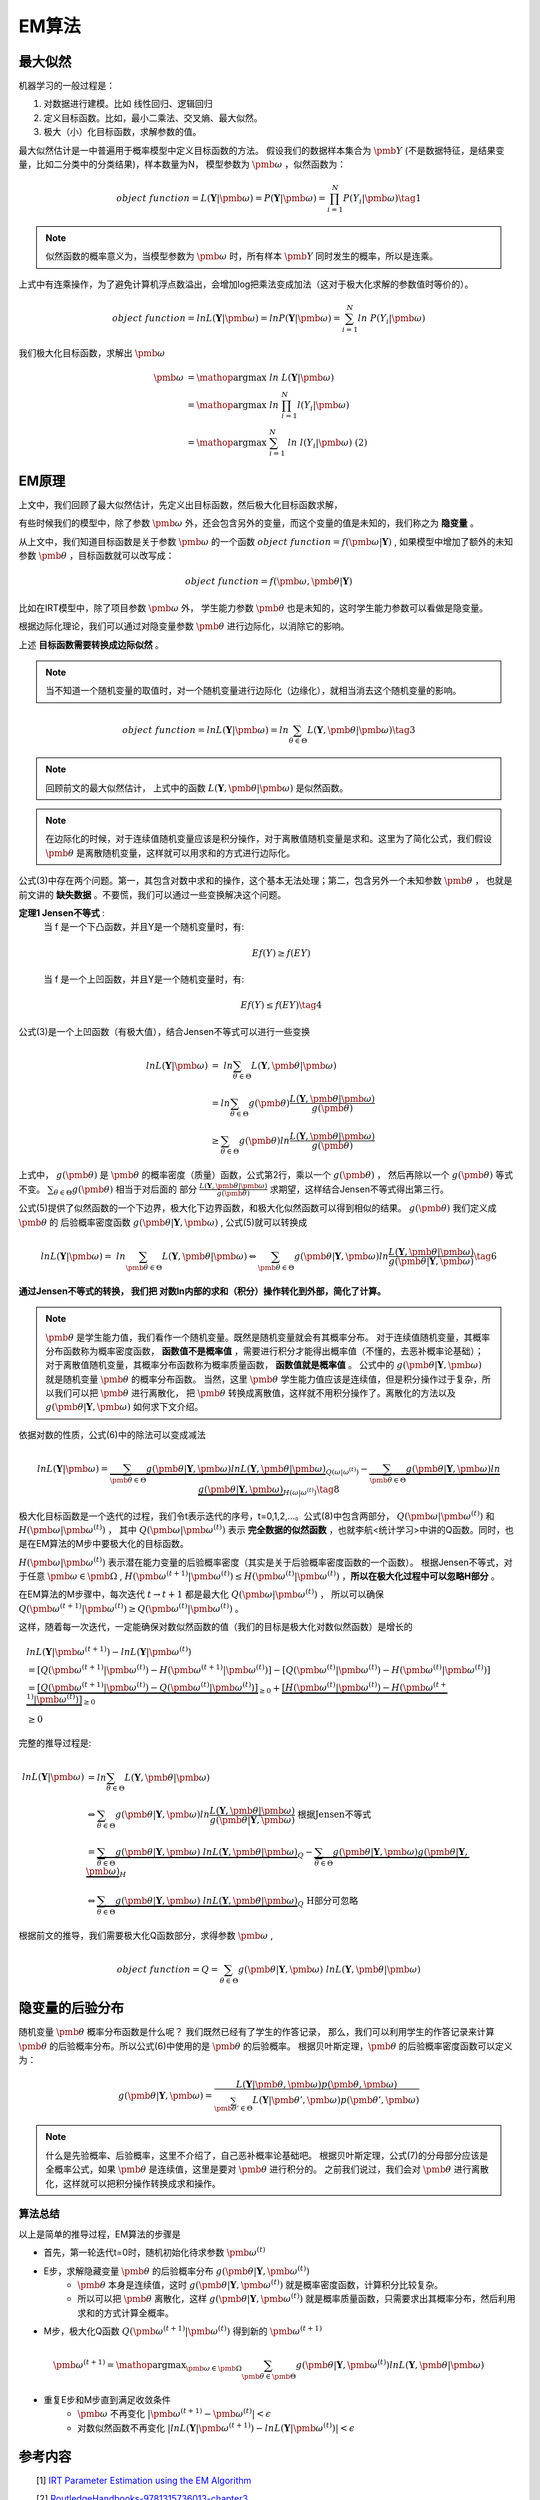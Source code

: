 =================
EM算法
=================

最大似然
========================

机器学习的一般过程是：

1. 对数据进行建模。比如 线性回归、逻辑回归
2. 定义目标函数。比如，最小二乘法、交叉熵、最大似然。
3. 极大（小）化目标函数，求解参数的值。

最大似然估计是一中普遍用于概率模型中定义目标函数的方法。
假设我们的数据样本集合为 :math:`\pmb{Y}` (不是数据特征，是结果变量，比如二分类中的分类结果)，样本数量为N，
模型参数为 :math:`\pmb{\omega}` ，似然函数为：

.. math::
    object\ function = L(\mathbf{Y}|\pmb{\omega})  = P(\mathbf{Y}|\pmb{\omega}) = \prod_{i=1}^N P(Y_i|\pmb{\omega}) \tag{1}

.. note::
    似然函数的概率意义为，当模型参数为 :math:`\pmb{\omega}` 时，所有样本 :math:`\pmb{Y}` 同时发生的概率，所以是连乘。

上式中有连乘操作，为了避免计算机浮点数溢出，会增加log把乘法变成加法（这对于极大化求解的参数值时等价的）。

.. math::
    object\ function = ln L(\mathbf{Y}|\pmb{\omega})  = ln P(\mathbf{Y}|\pmb{\omega}) = \sum_{i=1}^N ln\ P(Y_i|\pmb{\omega})




我们极大化目标函数，求解出 :math:`\pmb{\omega}`

.. math::

     \pmb{\omega} &= \mathop{\arg\max} \ ln\ L(\mathbf{Y}|\pmb{\omega})  \\
      &= \mathop{\arg\max}\ ln\ \prod_{i=1}^N l(Y_i|\pmb{\omega}) \\
      &= \mathop{\arg\max}\ \sum_{i=1}^N\ ln\ l(Y_i|\pmb{\omega}) \ \ \ \ \text{(2)}




EM原理
========================

上文中，我们回顾了最大似然估计，先定义出目标函数，然后极大化目标函数求解，

有些时候我们的模型中，除了参数  :math:`\pmb{\omega}` 外，还会包含另外的变量，而这个变量的值是未知的，我们称之为 **隐变量** 。

从上文中，我们知道目标函数是关于参数  :math:`\pmb{\omega}` 的一个函数  :math:`object\ function = f(\pmb{\omega}|\mathbf{Y})` ,
如果模型中增加了额外的未知参数  :math:`\pmb{\theta}` ，目标函数就可以改写成：

.. math::
    object\ function = f(\pmb{\omega},\pmb{\theta}|\mathbf{Y})




比如在IRT模型中，除了项目参数  :math:`\pmb{\omega}` 外， 学生能力参数 :math:`\pmb{\theta}` 也是未知的，这时学生能力参数可以看做是隐变量。

根据边际化理论，我们可以通过对隐变量参数 :math:`\pmb{\theta}` 进行边际化，以消除它的影响。


上述 **目标函数需要转换成边际似然** 。

.. note::
    当不知道一个随机变量的取值时，对一个随机变量进行边际化（边缘化），就相当消去这个随机变量的影响。

.. math::


     object\ function = lnL(\mathbf{Y}|\pmb{\omega}) = ln \sum_{\theta \in \Theta} L(\mathbf{Y},\pmb{\theta}|\pmb{\omega}) \tag{3}

.. note::
    回顾前文的最大似然估计，
    上式中的函数 :math:`L(\mathbf{Y},\pmb{\theta}|\pmb{\omega})` 是似然函数。

.. note::
    在边际化的时候，对于连续值随机变量应该是积分操作，对于离散值随机变量是求和。这里为了简化公式，我们假设 :math:`\pmb{\theta}` 是离散随机变量，这样就可以用求和的方式进行边际化。



公式(3)中存在两个问题。第一，其包含对数中求和的操作，这个基本无法处理；第二，包含另外一个未知参数 :math:`\pmb{\theta}` ，
也就是前文讲的 **缺失数据**  。不要慌，我们可以通过一些变换解决这个问题。

**定理1 Jensen不等式** :
    当 f 是一个下凸函数，并且Y是一个随机变量时，有:

    .. math::
        Ef(Y) \ge f(EY)

    当 f 是一个上凹函数，并且Y是一个随机变量时，有:

    .. math::
        Ef(Y) \le f(EY) \tag{4}

公式(3)是一个上凹函数（有极大值），结合Jensen不等式可以进行一些变换

.. math::

    lnL(\mathbf{Y}|\pmb{\omega}) &= \ ln  \sum_{\theta \in \Theta} L(\mathbf{Y},\pmb{\theta}|\pmb{\omega})  \\
    &= ln \sum_{\theta \in \Theta} g(\pmb{\theta}) \frac{L(\mathbf{Y},\pmb{\theta}|\pmb{\omega})}{g(\pmb{\theta})}  \\
    &\ge \sum_{\theta \in \Theta} g(\pmb{\theta}) ln \frac{L(\mathbf{Y},\pmb{\theta}|\pmb{\omega})}{g(\pmb{\theta})}




上式中， :math:`g(\pmb{\theta})` 是 :math:`\pmb{\theta}` 的概率密度（质量）函数，公式第2行，乘以一个 :math:`g(\pmb{\theta})` ，
然后再除以一个 :math:`g(\pmb{\theta})` 等式不变。 :math:`\sum_{\theta \in \Theta} g(\pmb{\theta})` 相当于对后面的
部分 :math:`\frac{L(\mathbf{Y},\pmb{\theta}|\pmb{\omega})}{g(\pmb{\theta})}` 求期望，这样结合Jensen不等式得出第三行。

公式(5)提供了似然函数的一个下边界，极大化下边界函数，和极大化似然函数可以得到相似的结果。 :math:`g(\pmb{\theta})` 我们定义成 :math:`\pmb{\theta}` 的
后验概率密度函数  :math:`g(\pmb{\theta} | \mathbf{Y},\pmb{\omega})` , 公式(5)就可以转换成

.. math::
    lnL(\mathbf{Y}|\pmb{\omega}) = \ ln  \sum_{\pmb{\theta} \in \Theta} L(\mathbf{Y},\pmb{\theta}|\pmb{\omega})
    \Leftrightarrow  \sum_{\pmb{\theta} \in \Theta} g(\pmb{\theta} | \mathbf{Y},\pmb{\omega})
    ln \frac{L(\mathbf{Y},\pmb{\theta}|\pmb{\omega})}{g(\pmb{\theta}|\mathbf{Y},\pmb{\omega})}
    \tag{6}


**通过Jensen不等式的转换， 我们把 对数ln内部的求和（积分）操作转化到外部，简化了计算。**

.. note::
    :math:`\pmb{\theta}` 是学生能力值，我们看作一个随机变量。既然是随机变量就会有其概率分布。
    对于连续值随机变量，其概率分布函数称为概率密度函数， **函数值不是概率值** ，需要进行积分才能得出概率值（不懂的，去恶补概率论基础）；
    对于离散值随机变量，其概率分布函数称为概率质量函数， **函数值就是概率值** 。
    公式中的 :math:`g(\pmb{\theta} | \mathbf{Y},\pmb{\omega})` 就是随机变量 :math:`\pmb{\theta}` 的概率分布函数。
    当然，这里 :math:`\pmb{\theta}` 学生能力值应该是连续值，但是积分操作过于复杂，所以我们可以把 :math:`\pmb{\theta}` 进行离散化，
    把 :math:`\pmb{\theta}` 转换成离散值，这样就不用积分操作了。离散化的方法以及 :math:`g(\pmb{\theta} | \mathbf{Y},\pmb{\omega})` 如何求下文介绍。







依据对数的性质，公式(6)中的除法可以变成减法

.. math::
    lnL(\mathbf{Y}|\pmb{\omega}) =
    \underbrace {\sum_{\pmb{\theta} \in \Theta} g(\pmb{\theta}|\mathbf{Y},\pmb{\omega}) ln L(\mathbf{Y},\pmb{\theta}|\pmb{\omega})}_{Q(\omega|\omega^{(t)})}
    - \underbrace {\sum_{\pmb{\theta} \in \Theta} g(\pmb{\theta}|\mathbf{Y},\pmb{\omega}) ln \ g(\pmb{\theta}|\mathbf{Y},\pmb{\omega})}_{H(\omega|\omega^{(t)})}
    \tag{8}


极大化目标函数是一个迭代的过程，我们令t表示迭代的序号，t=0,1,2,...。公式(8)中包含两部分， :math:`Q(\pmb{\omega}|\pmb{\omega}^{(t)})`
和 :math:`H(\pmb{\omega}|\pmb{\omega}^{(t)})` ，
其中 :math:`Q(\pmb{\omega}|\pmb{\omega}^{(t)})` 表示 **完全数据的似然函数** ，也就李航<统计学习>中讲的Q函数。同时，也是在EM算法的M步中要极大化的目标函数。

:math:`H(\pmb{\omega}|\pmb{\omega}^{(t)})` 表示潜在能力变量的后验概率密度（其实是关于后验概率密度函数的一个函数）。
根据Jensen不等式，对于任意 :math:`\pmb{\omega} \in \pmb{\Omega}` ,
:math:`H(\pmb{\omega}^{(t+1)}|\pmb{\omega}^{(t)}) \le H(\pmb{\omega}^{(t)}|\pmb{\omega}^{(t)})` ，**所以在极大化过程中可以忽略H部分** 。

在EM算法的M步骤中，每次迭代 :math:`t \rightarrow t+1` 都是最大化 :math:`Q(\pmb{\omega}|\pmb{\omega}^{(t)})` ，
所以可以确保 :math:`Q(\pmb{\omega}^{(t+1)}|\pmb{\omega}^{(t)}) \ge Q(\pmb{\omega}^{(t)}|\pmb{\omega}^{(t)})` 。

这样，随着每一次迭代，一定能确保对数似然函数的值（我们的目标是极大化对数似然函数）是增长的

.. math::
    &lnL(\mathbf{Y}|\pmb{\omega}^{(t+1)}) - lnL(\mathbf{Y}|\pmb{\omega}^{(t)}) \\
    &= [Q(\pmb{\omega}^{(t+1)}|\pmb{\omega}^{(t)}) - H(\pmb{\omega}^{(t+1)}|\pmb{\omega}^{(t)})]
        - [ Q(\pmb{\omega}^{(t)}|\pmb{\omega}^{(t)}) - H(\pmb{\omega}^{(t)}|\pmb{\omega}^{(t)})] \\
    &= \underbrace{[Q(\pmb{\omega}^{(t+1)}|\pmb{\omega}^{(t)})- Q(\pmb{\omega}^{(t)}|\pmb{\omega}^{(t)})]}_{\ge0} +
        \underbrace{[H(\pmb{\omega}^{(t)}|\pmb{\omega}^{(t)}) - H(\pmb{\omega}^{(t+1)}|\pmb{\omega}^{(t)})]}_{\ge0} \\
    &\ge 0





完整的推导过程是:


.. math::
    ln L(\mathbf{Y}|\pmb{\omega})
    &= ln \sum_{\theta \in \Theta} L(\mathbf{Y},\pmb{\theta}|\pmb{\omega}) \\
    &\Leftrightarrow  \sum_{\theta \in \Theta} g(\pmb{\theta}|\mathbf{Y},\pmb{\omega})
        ln \frac{L(\mathbf{Y},\pmb{\theta}|\pmb{\omega})}{g(\pmb{\theta}|\mathbf{Y},\pmb{\omega})} \ \ \text{根据Jensen不等式}\\
    &= \underbrace{\sum_{\theta \in \Theta} g(\pmb{\theta}|\mathbf{Y},\pmb{\omega})\ ln L(\mathbf{Y},\pmb{\theta}|\pmb{\omega}) }_Q
    - \underbrace{ \sum_{\theta \in \Theta} g(\pmb{\theta}|\mathbf{Y},\pmb{\omega}) g(\pmb{\theta}|\mathbf{Y},\pmb{\omega})}_H
    \\
    &\Leftrightarrow \underbrace{\sum_{\theta \in \Theta} g(\pmb{\theta}|\mathbf{Y},\pmb{\omega})\ ln L(\mathbf{Y},\pmb{\theta}|\pmb{\omega}) }_Q
    \ \ \text{H部分可忽略}

根据前文的推导，我们需要极大化Q函数部分，求得参数 :math:`\pmb{\omega}` ,

.. math::
    object\ function = Q =  \sum_{\theta \in \Theta} g(\pmb{\theta}|\mathbf{Y},\pmb{\omega})\ ln L(\mathbf{Y},\pmb{\theta}|\pmb{\omega})




隐变量的后验分布
======================

随机变量 :math:`\pmb{\theta}` 概率分布函数是什么呢？ 我们既然已经有了学生的作答记录，
那么，我们可以利用学生的作答记录来计算 :math:`\pmb{\theta}` 的后验概率分布。所以公式(6)中使用的是 :math:`\pmb{\theta}` 的后验概率。
根据贝叶斯定理，:math:`\pmb{\theta}` 的后验概率密度函数可以定义为：

.. math::
     g(\pmb{\theta} | \mathbf{Y},\pmb{\omega} ) =
    \frac{L( \mathbf{Y}|\pmb{\theta},\pmb{\omega})p(\pmb{\theta},\pmb{\omega})}
    {\sum_{\pmb{\theta}' \in \Theta} L(\mathbf{Y}|\pmb{\theta}',\pmb{\omega})p(\pmb{\theta}',\pmb{\omega})  }

.. note::
    什么是先验概率、后验概率，这里不介绍了，自己恶补概率论基础吧。
    根据贝叶斯定理，公式(7)的分母部分应该是全概率公式，如果 :math:`\pmb{\theta}` 是连续值，这里是要对 :math:`\pmb{\theta}` 进行积分的。
    之前我们说过，我们会对 :math:`\pmb{\theta}`  进行离散化，这样就可以把积分操作转换成求和操作。



算法总结
------------------



以上是简单的推导过程，EM算法的步骤是

- 首先，第一轮迭代t=0时，随机初始化待求参数 :math:`\pmb{\omega}^{(t)}`
- E步，求解隐藏变量 :math:`\pmb{\theta}` 的后验概率分布 :math:`g(\pmb{\theta} | \mathbf{Y},\pmb{\omega}^{(t)} )`
    - :math:`\pmb{\theta}` 本身是连续值，这时  :math:`g(\pmb{\theta} | \mathbf{Y},\pmb{\omega}^{(t)} )` 就是概率密度函数，计算积分比较复杂。
    - 所以可以把 :math:`\pmb{\theta}` 离散化，这样 :math:`g(\pmb{\theta} | \mathbf{Y},\pmb{\omega}^{(t)} )` 就是概率质量函数，只需要求出其概率分布，然后利用求和的方式计算全概率。
- M步，极大化Q函数 :math:`Q(\pmb{\omega}^{(t+1)}|\pmb{\omega}^{(t)})` 得到新的  :math:`\pmb{\omega}^{(t+1)}`

.. math::
    \pmb{\omega}^{(t+1)} = \mathop{\arg\max}_{\pmb{\omega} \in \pmb{\Omega}}
    \sum_{\pmb{\theta} \in \pmb{\Theta}} g(\pmb{\theta}|\mathbf{Y},\pmb{\omega}^{(t)}) ln L(\mathbf{Y},\pmb{\theta}|\pmb{\omega})

- 重复E步和M步直到满足收敛条件
    - :math:`\pmb{\omega}` 不再变化 :math:`|\pmb{\omega}^{(t+1)} - \pmb{\omega}^{(t)}|<\epsilon`
    - 对数似然函数不再变化 :math:`|lnL(\mathbf{Y}|\pmb{\omega}^{(t+1)}) - lnL(\mathbf{Y}|\pmb{\omega}^{(t)})|<\epsilon`







参考内容
===============================================
　　[1] `IRT Parameter Estimation using the EM Algorithm <http://www.openirt.com/b-a-h/papers/note9801.pdf>`_

　　[2] `RoutledgeHandbooks-9781315736013-chapter3 <https://www.routledgehandbooks.com/doi/10.4324/9781315736013.ch3>`_

　　[3] `Optimizing Information Using the Expectation-Maximization Algorithm in Item Response Theory <https://www.lsac.org/docs/default-source/research-(lsac-resources)/rr-11-01.pdf?sfvrsn=2>`_


